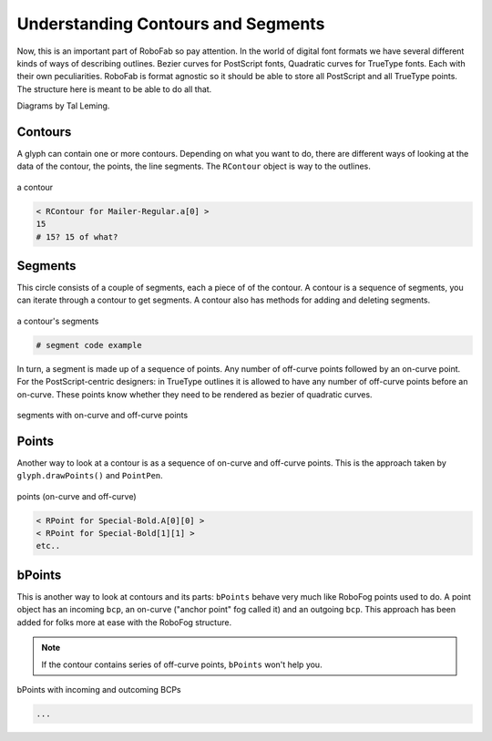 Understanding Contours and Segments
===================================

Now, this is an important part of RoboFab so pay attention. In the world of digital font formats we have several different kinds of ways of describing outlines. Bezier curves for PostScript fonts, Quadratic curves for TrueType fonts. Each with their own peculiarities. RoboFab is format agnostic so it should be able to store all PostScript and all TrueType points. The structure here is meant to be able to do all that.

Diagrams by Tal Leming.

Contours
--------

A glyph can contain one or more contours. Depending on what you want to do, there are different ways of looking at the data of the contour, the points, the line segments. The ``RContour`` object is way to the outlines.

.. figure:: ../../images/contours.jpg
   :width: 300 px
   :align: center

   a contour

.. showcode:: ../../Examples/howtos/understandingContours_00.py

.. code::

    < RContour for Mailer-Regular.a[0] >
    15
    # 15? 15 of what?

.. seealso::

    A description of the :doc:`RContour <../docs_objects/RContour>` object.

Segments
--------

This circle consists of a couple of segments, each a piece of of the contour. A contour is a sequence of segments, you can iterate through a contour to get segments. A contour also has methods for adding and deleting segments.

.. figure:: ../../images/contours_segments.jpg
   :width: 300 px
   :align: center

   a contour's segments

.. code::

    # segment code example

In turn, a segment is made up of a sequence of points. Any number of off-curve points followed by an on-curve point. For the PostScript-centric designers: in TrueType outlines it is allowed to have any number of off-curve points before an on-curve. These points know whether they need to be rendered as bezier of quadratic curves.

.. figure:: ../../images/contours_segments_points.jpg
   :width: 300 px
   :align: center

   segments with on-curve and off-curve points

.. seealso::

    A description of the :doc:`RSegment <../docs_objects/RSegment>` object.

Points
------

Another way to look at a contour is as a sequence of on-curve and off-curve points. This is the approach taken by ``glyph.drawPoints()`` and ``PointPen``. 

.. figure:: ../../images/contours_points.jpg
   :width: 300 px
   :align: center

   points (on-curve and off-curve)

.. showcode:: ../../Examples/howtos/understandingContours_02.py

.. code::

    < RPoint for Special-Bold.A[0][0] >
    < RPoint for Special-Bold[1][1] >
    etc..

.. seealso:: A description of the :doc:`RPoint <../docs_objects/RPoint>` object.

bPoints
-------

This is another way to look at contours and its parts: ``bPoints`` behave very much like RoboFog points used to do. A point object has an incoming ``bcp``, an on-curve ("anchor point" fog called it) and an outgoing ``bcp``. This approach has been added for folks more at ease with the RoboFog structure.

.. note::

    If the contour contains series of off-curve points, ``bPoints`` won't help you.

.. figure:: ../../images/contours_bpoints.jpg
   :width: 300 px
   :align: center

   bPoints with incoming and outcoming BCPs

.. showcode:: ../../Examples/howtos/understandingContours_03.py

.. code::

    ...

.. seealso:: A description of the :doc:`bPoint <../docs_objects/bPoint>` object.
